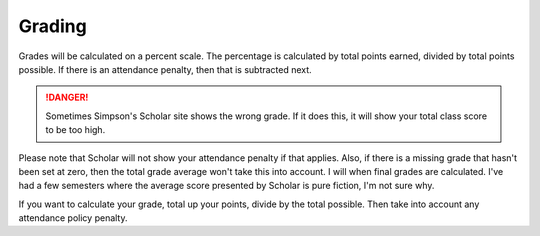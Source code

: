 Grading
^^^^^^^

Grades will be calculated on a percent scale. The percentage is calculated by
total points earned, divided by total points possible. If there is an attendance
penalty, then that is subtracted next.

.. danger:: Sometimes Simpson's Scholar site shows the wrong grade.
    If it does this, it will show your total class
    score to be too high.     

Please note that Scholar will not show your attendance penalty if that applies. Also, if
there is a missing grade that hasn't been set at zero, then the total grade average
won't take this into account. I will when final grades are calculated.
I've had a few semesters where the average score presented by Scholar is pure fiction,
I'm not sure why.

If you want to calculate your grade, total up your points, divide by the total possible.
Then take into account any attendance policy penalty.
